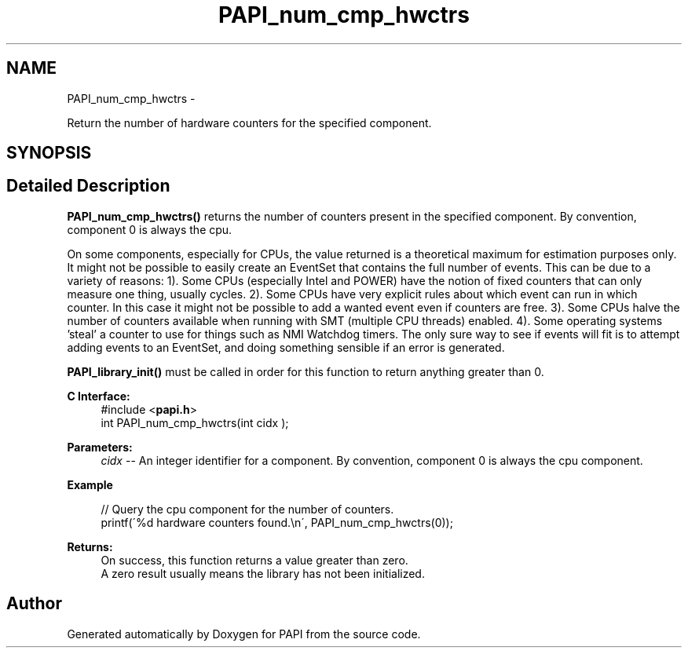 .TH "PAPI_num_cmp_hwctrs" 3 "Thu Aug 23 2012" "Version 5.0.0.0" "PAPI" \" -*- nroff -*-
.ad l
.nh
.SH NAME
PAPI_num_cmp_hwctrs \- 
.PP
Return the number of hardware counters for the specified component.  

.SH SYNOPSIS
.br
.PP
.SH "Detailed Description"
.PP 
\fBPAPI_num_cmp_hwctrs()\fP returns the number of counters present in the specified component. By convention, component 0 is always the cpu.
.PP
On some components, especially for CPUs, the value returned is a theoretical maximum for estimation purposes only. It might not be possible to easily create an EventSet that contains the full number of events. This can be due to a variety of reasons: 1). Some CPUs (especially Intel and POWER) have the notion of fixed counters that can only measure one thing, usually cycles. 2). Some CPUs have very explicit rules about which event can run in which counter. In this case it might not be possible to add a wanted event even if counters are free. 3). Some CPUs halve the number of counters available when running with SMT (multiple CPU threads) enabled. 4). Some operating systems 'steal' a counter to use for things such as NMI Watchdog timers. The only sure way to see if events will fit is to attempt adding events to an EventSet, and doing something sensible if an error is generated.
.PP
\fBPAPI_library_init()\fP must be called in order for this function to return anything greater than 0.
.PP
\fBC Interface:\fP
.RS 4
#include <\fBpapi.h\fP> 
.br
 int PAPI_num_cmp_hwctrs(int  cidx );
.RE
.PP
\fBParameters:\fP
.RS 4
\fIcidx\fP -- An integer identifier for a component. By convention, component 0 is always the cpu component.
.RE
.PP
\fBExample\fP
.RS 4

.PP
.nf
 // Query the cpu component for the number of counters.
 printf(\'%d hardware counters found.\\n\', PAPI_num_cmp_hwctrs(0));

.fi
.PP
.RE
.PP
\fBReturns:\fP
.RS 4
On success, this function returns a value greater than zero.
.br
 A zero result usually means the library has not been initialized.
.RE
.PP


.SH "Author"
.PP 
Generated automatically by Doxygen for PAPI from the source code.
